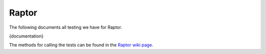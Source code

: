 ######
Raptor
######

The following documents all testing we have for Raptor.

{documentation}

The methods for calling the tests can be found in the `Raptor wiki page <https://wiki.mozilla.org/TestEngineering/Performance/Raptor>`_.
